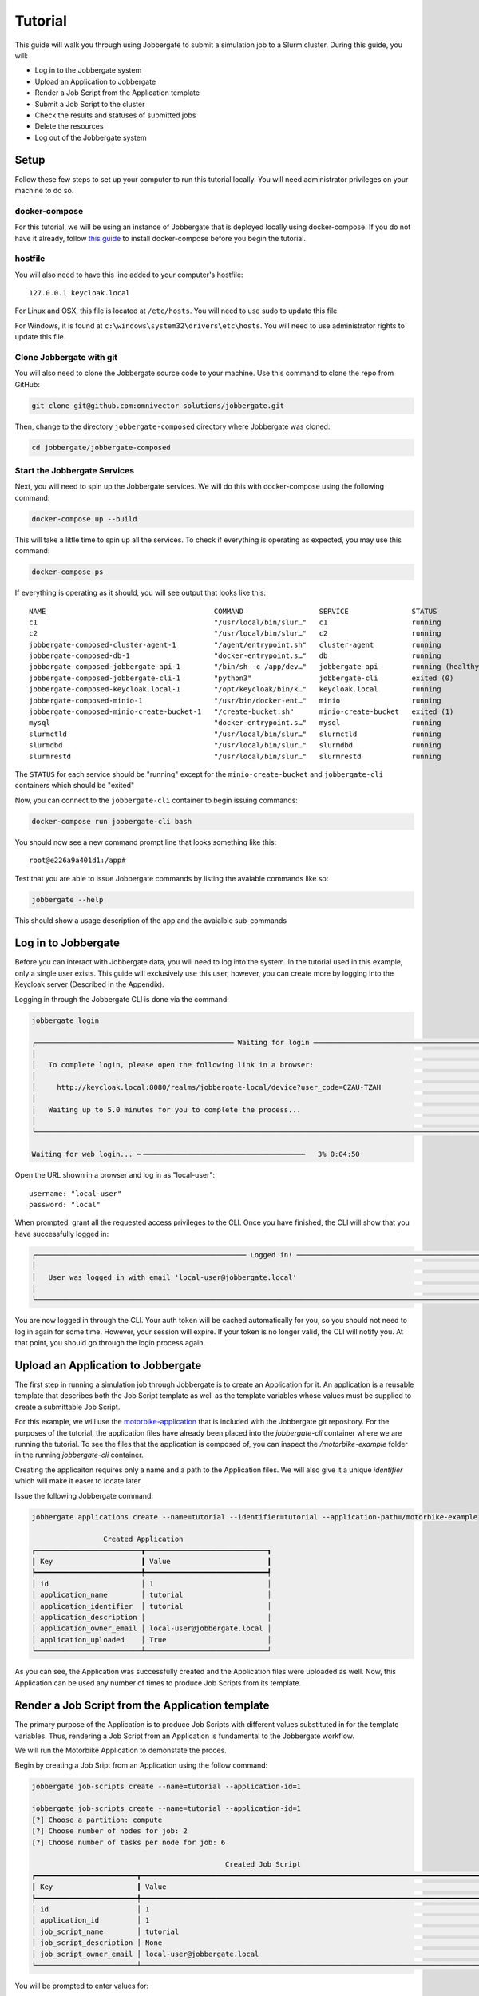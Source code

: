 ==========
 Tutorial
==========

This guide will walk you through using Jobbergate to submit a simulation job to a Slurm cluster. During this guide, you
will:

* Log in to the Jobbergate system
* Upload an Application to Jobbergate
* Render a Job Script from the Application template
* Submit a Job Script to the cluster
* Check the results and statuses of submitted jobs
* Delete the resources
* Log out of the Jobbergate system


Setup
-----

Follow these few steps to set up your computer to run this tutorial locally. You will need administrator privileges
on your machine to do so.

docker-compose
..............

For this tutorial, we will be using an instance of Jobbergate that is deployed locally using docker-compose. If you
do not have it already, follow `this guide <https://docs.docker.com/compose/install/>`_ to install docker-compose before
you begin the tutorial.


hostfile
........

You will also need to have this line added to your computer's hostfile::

   127.0.0.1 keycloak.local

For Linux and OSX, this file is located at ``/etc/hosts``. You will need to use sudo to update this file.

For Windows, it is found at ``c:\windows\system32\drivers\etc\hosts``. You will need to use administrator rights to
update this file.


Clone Jobbergate with git
.........................

You will also need to clone the Jobbergate source code to your machine. Use this command to clone the repo from GitHub:

.. code-block:: console

   git clone git@github.com:omnivector-solutions/jobbergate.git


Then, change to the directory ``jobbergate-composed`` directory where Jobbergate was cloned:

.. code-block:: console

   cd jobbergate/jobbergate-composed


Start the Jobbergate Services
.............................

Next, you will need to spin up the Jobbergate services. We will do this with docker-compose using the following command:

.. code-block:: console

   docker-compose up --build


This will take a little time to spin up all the services. To check if everything is operating as expected, you may
use this command:

.. code-block:: console

   docker-compose ps

If everything is operating as it should, you will see output that looks like this::

   NAME                                        COMMAND                  SERVICE               STATUS              PORTS
   c1                                          "/usr/local/bin/slur…"   c1                    running             6818/tcp
   c2                                          "/usr/local/bin/slur…"   c2                    running             6818/tcp
   jobbergate-composed-cluster-agent-1         "/agent/entrypoint.sh"   cluster-agent         running
   jobbergate-composed-db-1                    "docker-entrypoint.s…"   db                    running             0.0.0.0:5432->5432/tcp
   jobbergate-composed-jobbergate-api-1        "/bin/sh -c /app/dev…"   jobbergate-api        running (healthy)   0.0.0.0:8000->80/tcp
   jobbergate-composed-jobbergate-cli-1        "python3"                jobbergate-cli        exited (0)
   jobbergate-composed-keycloak.local-1        "/opt/keycloak/bin/k…"   keycloak.local        running             0.0.0.0:8080->8080/tcp, 8443/tcp
   jobbergate-composed-minio-1                 "/usr/bin/docker-ent…"   minio                 running             0.0.0.0:9000-9001->9000-9001/tcp
   jobbergate-composed-minio-create-bucket-1   "/create-bucket.sh"      minio-create-bucket   exited (1)
   mysql                                       "docker-entrypoint.s…"   mysql                 running             3306/tcp, 33060/tcp
   slurmctld                                   "/usr/local/bin/slur…"   slurmctld             running             6817/tcp
   slurmdbd                                    "/usr/local/bin/slur…"   slurmdbd              running             6819/tcp
   slurmrestd                                  "/usr/local/bin/slur…"   slurmrestd            running             0.0.0.0:6820->6820/tcpOnce everything is

The ``STATUS`` for each service should be "running" except for the ``minio-create-bucket`` and ``jobbergate-cli``
containers which should be "exited"

Now, you can connect to the ``jobbergate-cli`` container to begin issuing commands:

.. code-block:: console

   docker-compose run jobbergate-cli bash

You should now see a new command prompt line that looks something like this::

   root@e226a9a401d1:/app#

Test that you are able to issue Jobbergate commands by listing the avaiable commands like so:

.. code-block:: console

   jobbergate --help

This should show a usage description of the app and the avaialble sub-commands


Log in to Jobbergate
--------------------

Before you can interact with Jobbergate data, you will need to log into the system. In the tutorial used in this
example, only a single user exists. This guide will exclusively use this user, however, you can create more by logging
into the Keycloak server (Described in the Appendix).

Logging in through the Jobbergate CLI is done via the command:

.. code-block:: console

   jobbergate login

   ╭─────────────────────────────────────────────── Waiting for login ─────────────────────────────────────────────────╮
   │                                                                                                                   │
   │   To complete login, please open the following link in a browser:                                                 │
   │                                                                                                                   │
   │     http://keycloak.local:8080/realms/jobbergate-local/device?user_code=CZAU-TZAH                                 │
   │                                                                                                                   │
   │   Waiting up to 5.0 minutes for you to complete the process...                                                    │
   │                                                                                                                   │
   ╰───────────────────────────────────────────────────────────────────────────────────────────────────────────────────╯

   Waiting for web login... ━╺━━━━━━━━━━━━━━━━━━━━━━━━━━━━━━━━━━━━━━   3% 0:04:50

Open the URL shown in a browser and log in as "local-user"::

   username: "local-user"
   password: "local"

When prompted, grant all the requested access privileges to the CLI. Once you have finished, the CLI will show that you
have successfully logged in:

.. code-block:: console

   ╭────────────────────────────────────────────────── Logged in! ─────────────────────────────────────────────────────╮
   │                                                                                                                   │
   │   User was logged in with email 'local-user@jobbergate.local'                                                     │
   │                                                                                                                   │
   ╰───────────────────────────────────────────────────────────────────────────────────────────────────────────────────╯

You are now logged in through the CLI. Your auth token will be cached automatically for you, so you should not need to
log in again for some time. However, your session will expire. If your token is no longer valid, the CLI will notify
you. At that point, you should go through the login process again.


Upload an Application to Jobbergate
-----------------------------------

The first step in running a simulation job through Jobbergate is to create an Application for it. An application is a
reusable template that describes both the Job Script template as well as the template variables whose values must be
supplied to create a submittable Job Script.

For this example, we will use the `motorbike-application
<https://github.com/omnivector-solutions/jobbergate/tree/main/examples/motorbike-application>`_ that is included with
the Jobbergate git repository. For the purposes of the tutorial, the application files have already been placed into
the `jobbergate-cli` container where we are running the tutorial. To see the files that the application is composed of,
you can inspect the `/motorbike-example` folder in the running `jobbergate-cli` container.

Creating the applicaiton requires only a name and a path to the Application files. We will also give it a unique
`identifier` which will make it easer to locate later.

Issue the following Jobbergate command:

.. code-block:: console

   jobbergate applications create --name=tutorial --identifier=tutorial --application-path=/motorbike-example

                    Created Application
   ┏━━━━━━━━━━━━━━━━━━━━━━━━━┳━━━━━━━━━━━━━━━━━━━━━━━━━━━━━┓
   ┃ Key                     ┃ Value                       ┃
   ┡━━━━━━━━━━━━━━━━━━━━━━━━━╇━━━━━━━━━━━━━━━━━━━━━━━━━━━━━┩
   │ id                      │ 1                           │
   │ application_name        │ tutorial                    │
   │ application_identifier  │ tutorial                    │
   │ application_description │                             │
   │ application_owner_email │ local-user@jobbergate.local │
   │ application_uploaded    │ True                        │
   └─────────────────────────┴─────────────────────────────┘

As you can see, the Application was successfully created and the Application files were uploaded as well. Now, this
Application can be used any number of times to produce Job Scripts from its template.


Render a Job Script from the Application template
-------------------------------------------------

The primary purpose of the Application is to produce Job Scripts with different values substituted in for the template
variables. Thus, rendering a Job Script from an Application is fundamental to the Jobbergate workflow.

We will run the Motorbike Application to demonstate the proces.

Begin by creating a Job Sript from an Application using the follow command:

.. code-block:: console

   jobbergate job-scripts create --name=tutorial --application-id=1

   jobbergate job-scripts create --name=tutorial --application-id=1
   [?] Choose a partition: compute
   [?] Choose number of nodes for job: 2
   [?] Choose number of tasks per node for job: 6

                                                 Created Job Script
   ┏━━━━━━━━━━━━━━━━━━━━━━━━┳━━━━━━━━━━━━━━━━━━━━━━━━━━━━━━━━━━━━━━━━━━━━━━━━━━━━━━━━━━━━━━━━━━━━━━━━━━━━━━━━━━━━━━━━━━┓
   ┃ Key                    ┃ Value                                                                                    ┃
   ┡━━━━━━━━━━━━━━━━━━━━━━━━╇━━━━━━━━━━━━━━━━━━━━━━━━━━━━━━━━━━━━━━━━━━━━━━━━━━━━━━━━━━━━━━━━━━━━━━━━━━━━━━━━━━━━━━━━━━┩
   │ id                     │ 1                                                                                        │
   │ application_id         │ 1                                                                                        │
   │ job_script_name        │ tutorial                                                                                 │
   │ job_script_description │ None                                                                                     │
   │ job_script_owner_email │ local-user@jobbergate.local                                                              │
   └────────────────────────┴──────────────────────────────────────────────────────────────────────────────────────────┘

You will be prompted to enter values for:

* The name of the partion
* The number of compute nodes to use for the job
* The number of tasks to use for each job on the node the job

For the tutorial, you should just use the defaults.

The command will render the templates into a Job Script that can be submitted to a Slurm cluster.

To view the rendered files, you can use the ``show-files`` subcommand:

.. code-block:: console

   jobbegate job-scripts show-files --id=1

   ╭────────────────────────────────────────────── job-script-template.py ─────────────────────────────────────────────╮
   │                                                                                                                   │
   │   #!/bin/bash                                                                                                     │
   │   #SBATCH --partition compute                                                                                     │
   │   #SBATCH --nodes=2                                                                                               │
   │   #SBATCH --ntasks=6                                                                                              │
   │   #SBATCH -J motorbike                                                                                            │
   │   #SBATCH --output=/nfs/R-%x.%j.out                                                                               │
   │   #SBATCH --error=/nfs/R-%x.%j.err                                                                                │
   │   #SBATCH -t 1:00:00                                                                                              │
   │                                                                                                                   │
   │   # clone OpenFOAM-10 if it is not available yet                                                                  │
   │   OPENFOAM_DIR=/nfs/OpenFOAM-10                                                                                   │
   │   if [[ ! -d $OPENFOAM_DIR ]]                                                                                     │
   │   then                                                                                                            │
   │       echo "Cloning OpenFOAM-10"                                                                                  │
   │       cd /nfs                                                                                                     │
   │       git clone https://github.com/OpenFOAM/OpenFOAM-10.git                                                       │
   │   else                                                                                                            │
   │       echo "Skipping clone process...we already have the OpenFOAM-10 source code"                                 │
   │   fi                                                                                                              │
   │                                                                                                                   │
   │   # create a working folder inside the shared directory                                                           │
   │   WORK_DIR=/nfs/$SLURM_JOB_NAME-Job-$SLURM_JOB_ID                                                                 │
   │   mkdir -p $WORK_DIR                                                                                              │
   │   cd $WORK_DIR                                                                                                    │
   │                                                                                                                   │
   │   # path to the openfoam singularity image                                                                        │
   │   export SINGULARITY_IMAGE=/nfs/openfoam10.sif                                                                    │
   │                                                                                                                   │
   │   # download the openfoam v10 singularity image if it is not available yet                                        │
   │   if [[ ! -f $SINGULARITY_IMAGE ]]                                                                                │
   │   then                                                                                                            │
   │       echo "Fetching the singularity image for OpenFOAM-10"                                                       │
   │       curl -o $SINGULARITY_IMAGE --location "https://omnivector-public-assets.s3.us-west-2.amazonaws.com/singul...│
   │   else                                                                                                            │
   │       echo "Skipping the image fetch process...we already have the singularity image"                             │
   │   fi                                                                                                              │
   │                                                                                                                   │
   │                                                                                                                   │
   │   # copy motorBike folder                                                                                         │
   │   cp -r $OPENFOAM_DIR/tutorials/incompressible/simpleFoam/motorBike .                                             │
   │                                                                                                                   │
   │   # enter motorBike folder                                                                                        │
   │   cd motorBike                                                                                                    │
   │                                                                                                                   │
   │   # clear any previous execution                                                                                  │
   │   singularity exec --bind $PWD:$HOME $SINGULARITY_IMAGE ./Allclean                                                │
   │                                                                                                                   │
   │   # copy motorBike geometry obj                                                                                   │
   │   cp $OPENFOAM_DIR/tutorials/resources/geometry/motorBike.obj.gz constant/geometry/                               │
   │                                                                                                                   │
   │   # define surface features inside the block mesh                                                                 │
   │   singularity exec --bind $PWD:$HOME $SINGULARITY_IMAGE surfaceFeatures                                           │
   │                                                                                                                   │
   │   # generate the first mesh                                                                                       │
   │   # mesh the environment (block around the model)                                                                 │
   │   singularity exec --bind $PWD:$HOME $SINGULARITY_IMAGE blockMesh                                                 │
   │                                                                                                                   │
   │   # decomposition of mesh and initial field data                                                                  │
   │   # according to the parameters in decomposeParDict located in the system                                         │
   │   # create 6 domains by default                                                                                   │
   │   singularity exec --bind $PWD:$HOME $SINGULARITY_IMAGE decomposePar -copyZero                                    │
   │                                                                                                                   │
   │   # mesh the motorcicle                                                                                           │
   │   # overwrite the new mesh files that are generated                                                               │
   │   srun singularity exec --bind $PWD:$HOME $SINGULARITY_IMAGE snappyHexMesh -overwrite -parallel                   │
   │                                                                                                                   │
   │   # write field and boundary condition info for each patch                                                        │
   │   srun singularity exec --bind $PWD:$HOME $SINGULARITY_IMAGE patchSummary -parallel                               │
   │                                                                                                                   │
   │   # potential flow solver                                                                                         │
   │   # solves the velocity potential to calculate the volumetric face-flux field                                     │
   │   srun singularity exec --bind $PWD:$HOME $SINGULARITY_IMAGE potentialFoam -parallel                              │
   │                                                                                                                   │
   │   # steady-state solver for incompressible turbutent flows                                                        │
   │   srun singularity exec --bind $PWD:$HOME $SINGULARITY_IMAGE simpleFoam -parallel                                 │
   │                                                                                                                   │
   │   # after a case has been run in parallel                                                                         │
   │   # it can be reconstructed for post-processing                                                                   │
   │   singularity exec --bind $PWD:$HOME $SINGULARITY_IMAGE reconstructParMesh -constant                              │
   │   singularity exec --bind $PWD:$HOME $SINGULARITY_IMAGE reconstructPar -latestTime                                │
   │                                                                                                                   │
   ╰────────────────────────────────────── This is the main job script file ───────────────────────────────────────────╯

Notice that the values that we supplied for the questions asked by the applicaiton have been rendered into the resulting
Job Script::

   #SBATCH --partition compute
   #SBATCH --nodes=2
   #SBATCH --ntasks=6


Submit a Job Script to the cluster
----------------------------------

Now that we have produced a Job Script from the source Applicaiton, we can now submit this to the Slurm cluster. In this
tutorial, we have one attached cluster named ``local-slurm``. We will use this name when we are submitting the Job
Script to make sure it runs on the correct cluster.

Create the Job Submission from the Job Script with the following command:

.. code-block:: console

   jobbergate job-submissions create --name=tutorial --job-script-id=1 --cluster-name=local-slurm

                      Created Job Submission
   ┏━━━━━━━━━━━━━━━━━━━━━━━━━━━━┳━━━━━━━━━━━━━━━━━━━━━━━━━━━━━┓
   ┃ Key                        ┃ Value                       ┃
   ┡━━━━━━━━━━━━━━━━━━━━━━━━━━━━╇━━━━━━━━━━━━━━━━━━━━━━━━━━━━━┩
   │ id                         │ 1                           │
   │ job_script_id              │ 1                           │
   │ client_id                  │ local-slurm                 │
   │ slurm_job_id               │ None                        │
   │ execution_directory        │ None                        │
   │ job_submission_name        │ tutorial                    │
   │ job_submission_description │ None                        │
   │ job_submission_owner_email │ local-user@jobbergate.local │
   │ status                     │ CREATED                     │
   └────────────────────────────┴─────────────────────────────┘

The Job Submission was successfully created! However, it has not submitted to the cluster yet. This will happen when the
Jobbergate Agent that is running remotely in the cluster pulls all "CREATED" Job Submissions down from the API and
submits them to Slurm one by one.


Check the results and statuses of submitted jobs
------------------------------------------------

We can look up the status of a Job Submission using the following command:

.. code-block:: console

   jobbergate job-submissions get-one --id=1

                          Job Submission
   ┏━━━━━━━━━━━━━━━━━━━━━━━━━━━━┳━━━━━━━━━━━━━━━━━━━━━━━━━━━━━┓
   ┃ Key                        ┃ Value                       ┃
   ┡━━━━━━━━━━━━━━━━━━━━━━━━━━━━╇━━━━━━━━━━━━━━━━━━━━━━━━━━━━━┩
   │ id                         │ 1                           │
   │ job_script_id              │ 1                           │
   │ client_id                  │ local-slurm                 │
   │ slurm_job_id               │ 1                           │
   │ execution_directory        │ None                        │
   │ job_submission_name        │ tutorial                    │
   │ job_submission_description │ None                        │
   │ job_submission_owner_email │ local-user@jobbergate.local │
   │ status                     │ SUBMITTED                   │
   └────────────────────────────┴─────────────────────────────┘

Notice that the status of the Job Submission has now changed to "SUBMITTED". This means that the Jobbergate Agent has
pulled the Job Script down and submitted it to the cluster named ``local-slurm``. The status will remain the same until
the Job Script finishes executing. The Jobbergate Agent will watch for the job to finish in Slurm, and will update the
status of the Job Submission to "COMPLETE".

In this tutorial, we have locally mounted a "fake" NFS folder to contain the output from the job running in slurm. You
can watch the output as Slurm processes the job by tailing the terminal output file that Slurm produces and displaying
30 lines at a time (this output is truncated to 30 lines):

.. code-block:: console

   tail -n 30 /nfs/R-motorbike.1.out

   Cloning OpenFOAM-10
   Cloning into 'OpenFOAM-10'...
   Fetching the singularity image for OpenFOAM-10
   Cleaning /home/local-user case
   /*---------------------------------------------------------------------------*\
     =========                 |
     \\      /  F ield         | OpenFOAM: The Open Source CFD Toolbox
      \\    /   O peration     | Website:  https://openfoam.org
       \\  /    A nd           | Version:  10
        \\/     M anipulation  |
   \*---------------------------------------------------------------------------*/
   Build  : 10
   Exec   : /opt/OpenFOAM/OpenFOAM-10/platforms/linux64GccDPInt32Opt/bin/surfaceFeatures
   Date   : Sep 29 2022
   Time   : 19:40:12
   Host   : "c1"
   PID    : 329
   I/O    : uncollated
   Case   : /home/local-user
   nProcs : 1
   sigFpe : Enabling floating point exception trapping (FOAM_SIGFPE).
   fileModificationChecking : Monitoring run-time modified files using timeStampMaster (fileModificationSkew 10)
   allowSystemOperations : Allowing user-supplied system call operations

   // * * * * * * * * * * * * * * * * * * * * * * * * * * * * * * * * * * * * * //
   Create time

   Reading "surfaceFeaturesDict"


This command will continue to collect output until you quit with ``Ctrl-C``. It will take some time to even begin seeing
output here as the job downloads OpenFOAM resources to run the job. Subsequent runs will take advantage of local caching
and complete *much* more quickly. So, please be patient!


.. code-block:: console

   jobbergate job-submissions get-one --id=1

                          Job Submission
   ┏━━━━━━━━━━━━━━━━━━━━━━━━━━━━┳━━━━━━━━━━━━━━━━━━━━━━━━━━━━━┓
   ┃ Key                        ┃ Value                       ┃
   ┡━━━━━━━━━━━━━━━━━━━━━━━━━━━━╇━━━━━━━━━━━━━━━━━━━━━━━━━━━━━┩
   │ id                         │ 1                           │
   │ job_script_id              │ 1                           │
   │ client_id                  │ local-slurm                 │
   │ slurm_job_id               │ 1                           │
   │ execution_directory        │ None                        │
   │ job_submission_name        │ tutorial                    │
   │ job_submission_description │ None                        │
   │ job_submission_owner_email │ local-user@jobbergate.local │
   │ status                     │ COMPLETED                   │
   └────────────────────────────┴─────────────────────────────┘

Don't worry if the Job Submission seems to be stuck and does not change for a while. If it fails, the status
of the Job Submission will change to "FAILED". If you don't see this, the Job Submission is still being processed.

In this tutorial, the results from the Job Submission are available in the ``/nfs`` directory. All of the processing
files can be found there:

.. code-block:: console

   ls /nfs/motorbike-Job-1/motorbike/

   0  500  Allclean  Allrun  constant  postProcessing  processor0  processor1  processor2  processor3  processor4  processor5  system


Delete the resources
--------------------

Sometimes it is useful to remove resources that have been created in Jobbergate.

When deleting the resources, you must delete in reverse order of creation::

   Job Submission -> Job Script -> Application

Start by deleting the Job Submission:

.. code-block:: console

   jobbergate job-submissions delete --id=1

   ╭──────────────────────────────────────── Job submission delete succeeded ──────────────────────────────────────────╮
   │                                                                                                                   │
   │   The job submission was successfully deleted.                                                                    │
   │                                                                                                                   │
   ╰───────────────────────────────────────────────────────────────────────────────────────────────────────────────────╯

Then delete the Job Script:

.. code-block:: console

   jobbergate job-scripts delete --id=1

   ╭──────────────────────────────────────── Job script delete succeeded ──────────────────────────────────────────────╮
   │                                                                                                                   │
   │   The job script was successfully deleted.                                                                        │
   │                                                                                                                   │
   ╰───────────────────────────────────────────────────────────────────────────────────────────────────────────────────╯

Then finally delete the Application:

.. code-block:: console

   jobbergate applications delete --id=1

   ╭───────────────────────────────────────── Application delete succeeded ────────────────────────────────────────────╮
   │                                                                                                                   │
   │   The application was successfully deleted.                                                                       │
   │                                                                                                                   │
   ╰───────────────────────────────────────────────────────────────────────────────────────────────────────────────────╯

If you attempt to delete a resource before any that were created _from_ it, you will see an error like this:

.. code-block:: console

   jobbergate applications delete --id=1

   ╭─────────────────────────────────────────────── REQUEST FAILED ────────────────────────────────────────────────────╮
   │ Request to delete application was not accepted by the API:                                                        │
   │ There are job_scripts that reference id 1.                                                                        │
   ╰───────────────────────────────────────────────────────────────────────────────────────────────────────────────────╯


Log out of the Jobbergate system
--------------------------------

You have completed the tutorial. Try logging out of Jobbergate now:

.. code-block:: console

   jobbergate logout

   ╭──────────────────────────────────────────────── Logged out ───────────────────────────────────────────────────────╮
   │                                                                                                                   │
   │   User was logged out.                                                                                            │
   │                                                                                                                   │
   ╰───────────────────────────────────────────────────────────────────────────────────────────────────────────────────╯

This will clear any cached tokens, and any subsequent Jobbergate commands will require you to log in again


Appendix
--------

Keycloak UI
...........

You can connect to the Keycloak UI to create additional realms, clients, and users. However, the use of Keycloak is a
rather large topic that goes outside the scope of this Tutorial.

To get started, you can connect to the Keycloak UI through a browser if the server is running as a part of the
docker-compose cluster using `this local URL <http:localhost:8080>`_. To log in as administrator use these credentials::

   username: admin
   password: admin
